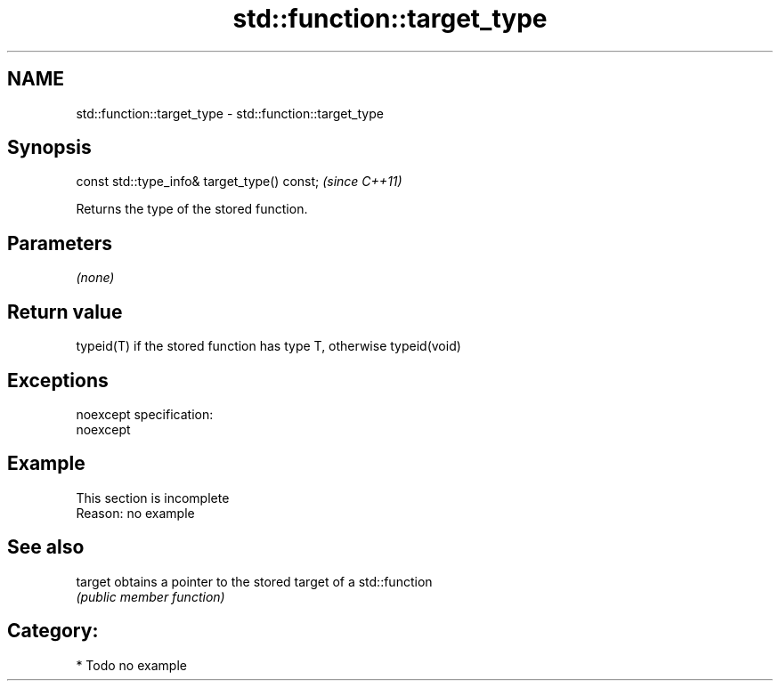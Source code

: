 .TH std::function::target_type 3 "Nov 25 2015" "2.0 | http://cppreference.com" "C++ Standard Libary"
.SH NAME
std::function::target_type \- std::function::target_type

.SH Synopsis
   const std::type_info& target_type() const;  \fI(since C++11)\fP

   Returns the type of the stored function.

.SH Parameters

   \fI(none)\fP

.SH Return value

   typeid(T) if the stored function has type T, otherwise typeid(void)

.SH Exceptions

   noexcept specification:  
   noexcept
     

.SH Example

    This section is incomplete
    Reason: no example

.SH See also

   target obtains a pointer to the stored target of a std::function
          \fI(public member function)\fP 

.SH Category:

     * Todo no example
